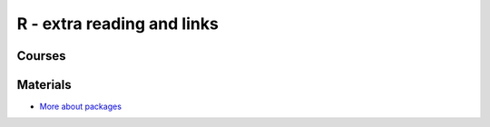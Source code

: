 R - extra reading and links
###########################

Courses
=======

Materials
=========

- `More about packages <r/morepackages.rst>`_


.. _morepackages:
